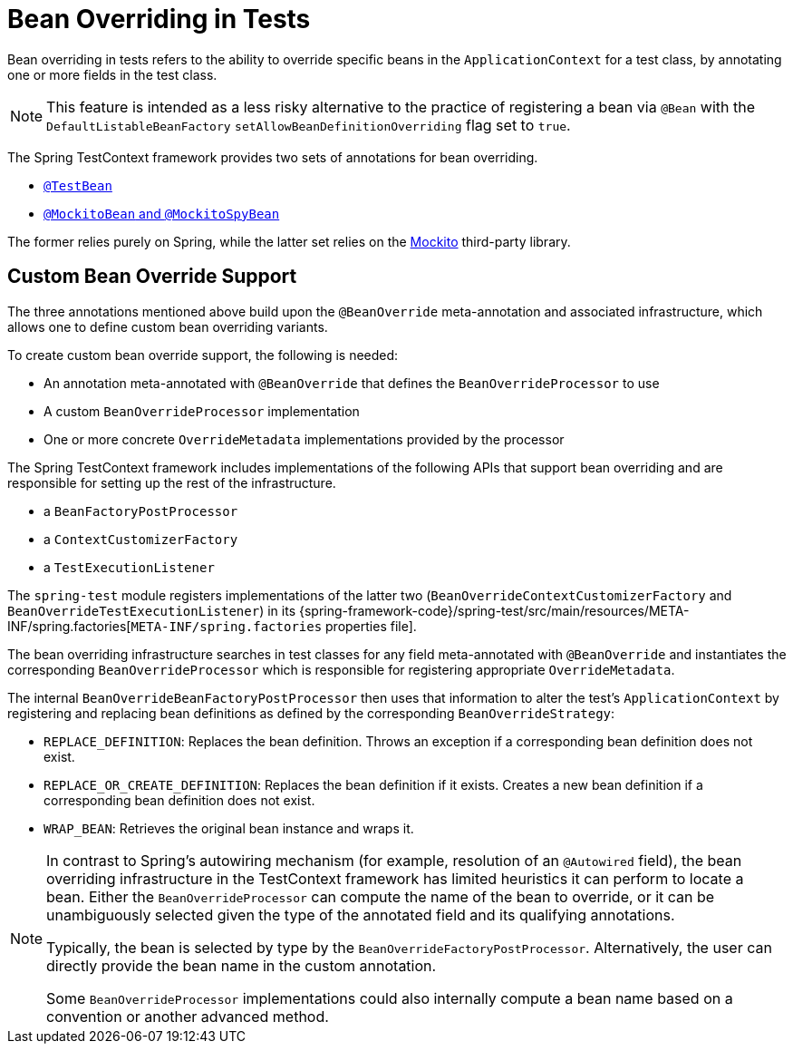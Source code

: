 [[testcontext-bean-overriding]]
= Bean Overriding in Tests

Bean overriding in tests refers to the ability to override specific beans in the
`ApplicationContext` for a test class, by annotating one or more fields in the test class.

NOTE: This feature is intended as a less risky alternative to the practice of registering
a bean via `@Bean` with the `DefaultListableBeanFactory`
`setAllowBeanDefinitionOverriding` flag set to `true`.

The Spring TestContext framework provides two sets of annotations for bean overriding.

* xref:testing/annotations/integration-spring/annotation-testbean.adoc[`@TestBean`]
* xref:testing/annotations/integration-spring/annotation-mockitobean.adoc[`@MockitoBean` and `@MockitoSpyBean`]

The former relies purely on Spring, while the latter set relies on the
https://site.mockito.org/[Mockito] third-party library.

[[testcontext-bean-overriding-custom]]
== Custom Bean Override Support

The three annotations mentioned above build upon the `@BeanOverride` meta-annotation and
associated infrastructure, which allows one to define custom bean overriding variants.

To create custom bean override support, the following is needed:

* An annotation meta-annotated with `@BeanOverride` that defines the
  `BeanOverrideProcessor` to use
* A custom `BeanOverrideProcessor` implementation
* One or more concrete `OverrideMetadata` implementations provided by the processor

The Spring TestContext framework includes implementations of the following APIs that
support bean overriding and are responsible for setting up the rest of the infrastructure.

* a `BeanFactoryPostProcessor`
* a `ContextCustomizerFactory`
* a `TestExecutionListener`

The `spring-test` module registers implementations of the latter two
(`BeanOverrideContextCustomizerFactory` and `BeanOverrideTestExecutionListener`) in its
{spring-framework-code}/spring-test/src/main/resources/META-INF/spring.factories[`META-INF/spring.factories`
properties file].

The bean overriding infrastructure searches in test classes for any field meta-annotated
with `@BeanOverride` and instantiates the corresponding `BeanOverrideProcessor` which is
responsible for registering appropriate `OverrideMetadata`.

The internal `BeanOverrideBeanFactoryPostProcessor` then uses that information to alter
the test's `ApplicationContext` by registering and replacing bean definitions as defined
by the corresponding `BeanOverrideStrategy`:

* `REPLACE_DEFINITION`: Replaces the bean definition. Throws an exception if a
  corresponding bean definition does not exist.
* `REPLACE_OR_CREATE_DEFINITION`: Replaces the bean definition if it exists. Creates a
  new bean definition if a corresponding bean definition does not exist.
* `WRAP_BEAN`: Retrieves the original bean instance and wraps it.

[NOTE]
====
In contrast to Spring's autowiring mechanism (for example, resolution of an `@Autowired`
field), the bean overriding infrastructure in the TestContext framework has limited
heuristics it can perform to locate a bean. Either the `BeanOverrideProcessor` can compute
the name of the bean to override, or it can be unambiguously selected given the type of
the annotated field and its qualifying annotations.

Typically, the bean is selected by type by the `BeanOverrideFactoryPostProcessor`.
Alternatively, the user can directly provide the bean name in the custom annotation.

Some `BeanOverrideProcessor` implementations could also internally compute a bean name
based on a convention or another advanced method.
====
